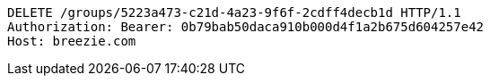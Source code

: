 [source,http,options="nowrap"]
----
DELETE /groups/5223a473-c21d-4a23-9f6f-2cdff4decb1d HTTP/1.1
Authorization: Bearer: 0b79bab50daca910b000d4f1a2b675d604257e42
Host: breezie.com

----